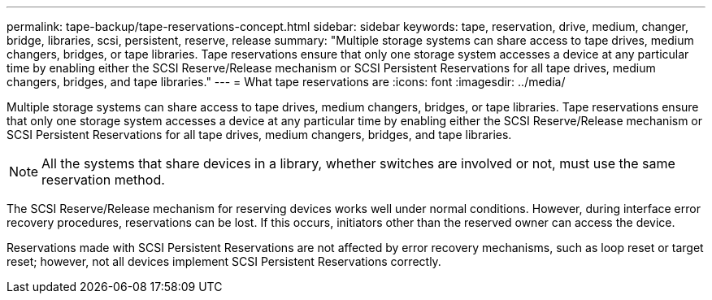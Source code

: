 ---
permalink: tape-backup/tape-reservations-concept.html
sidebar: sidebar
keywords: tape, reservation, drive, medium, changer, bridge, libraries, scsi, persistent, reserve, release
summary: "Multiple storage systems can share access to tape drives, medium changers, bridges, or tape libraries. Tape reservations ensure that only one storage system accesses a device at any particular time by enabling either the SCSI Reserve/Release mechanism or SCSI Persistent Reservations for all tape drives, medium changers, bridges, and tape libraries."
---
= What tape reservations are
:icons: font
:imagesdir: ../media/

[.lead]
Multiple storage systems can share access to tape drives, medium changers, bridges, or tape libraries. Tape reservations ensure that only one storage system accesses a device at any particular time by enabling either the SCSI Reserve/Release mechanism or SCSI Persistent Reservations for all tape drives, medium changers, bridges, and tape libraries.

[NOTE]
====
All the systems that share devices in a library, whether switches are involved or not, must use the same reservation method.
====

The SCSI Reserve/Release mechanism for reserving devices works well under normal conditions. However, during interface error recovery procedures, reservations can be lost. If this occurs, initiators other than the reserved owner can access the device.

Reservations made with SCSI Persistent Reservations are not affected by error recovery mechanisms, such as loop reset or target reset; however, not all devices implement SCSI Persistent Reservations correctly.
